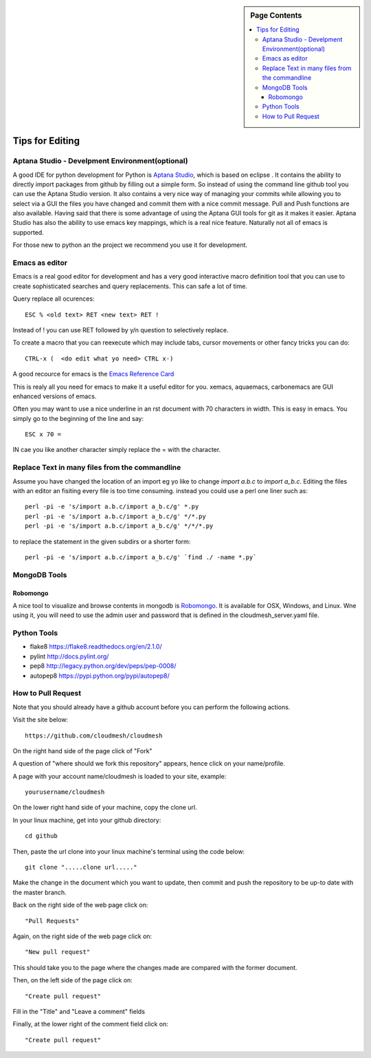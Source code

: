 .. sidebar:: Page Contents

   .. contents::
      :local:


.. _s-instalation:

**********************************************************************
Tips for Editing
**********************************************************************

Aptana Studio - Develpment Environment(optional)
======================================================================

A good IDE for python development for Python is `Aptana Studio 
<http://www.aptana.com/>`_, which is based
on eclipse . It contains the ability to directly import packages from
github by filling out a simple form. So instead of using the
command line github tool you can use the Aptana Studio version. It
also contains a very nice way of managing your commits while allowing
you to select via a GUI the files you have changed and commit them
with a nice commit message. Pull and Push functions are also
available. Having said that there is some advantage of using the
Aptana GUI tools for git as it makes it easier. Aptana Studio has also the
ability to use emacs key mappings, which is a real nice
feature. Naturally not all of emacs is supported.

For those new to python an the project we recommend you use it for
development.


Emacs as editor
======================================================================

Emacs is a real good editor for development and has a very good
interactive macro definition tool that you can use to create
sophisticated searches and query replacements. This can safe a lot of
time. 

Query replace all ocurences::

  ESC % <old text> RET <new text> RET !

Instead of ! you can use RET followed by y/n question to selectively
replace.

To create a macro that you can reexecute which may include tabs,
cursor movements or other fancy tricks you can do::

   CTRL-x (  <do edit what yo need> CTRL x-)
  
A good recource for emacs is the `Emacs Reference Card
<http://www.gnu.org/software/emacs/refcards/pdf/refcard.pdf>`_

This is realy all you need for emacs to make it a useful editor for
you. xemacs, aquaemacs, carbonemacs are GUI enhanced versions of
emacs.

Often you may want to use a nice underline in an rst document with 70 characters in width. This is easy in emacs. You simply go to the beginning of the line and say::

  ESC x 70 =

IN cae you like another character simply replace the = with the character.
 

Replace Text in many files from the commandline
======================================================================

Assume you have changed the location of an import eg yo like to change
`import a.b.c` to `import a_b.c`. Editing the files with an editor an
fisiting every file is too time consuming. instead you could use a
perl one liner such as::

  perl -pi -e 's/import a.b.c/import a_b.c/g' *.py
  perl -pi -e 's/import a.b.c/import a_b.c/g' */*.py
  perl -pi -e 's/import a.b.c/import a_b.c/g' */*/*.py

to replace the statement in the given subdirs or a shorter form::

  perl -pi -e 's/import a.b.c/import a_b.c/g' `find ./ -name *.py`

MongoDB Tools
======================================================================

Robomongo
----------------------------------------------------------------------

A nice tool to visualize and browse contents in mongodb is `Robomongo
<http://robomongo.org>`_. It is available for OSX, Windows, and Linux.
Wne using it, you will need to use the admin user and password that is
defined in the cloudmesh_server.yaml file.

Python Tools
======================================================================

* flake8 https://flake8.readthedocs.org/en/2.1.0/
* pylint http://docs.pylint.org/
* pep8 http://legacy.python.org/dev/peps/pep-0008/
* autopep8 https://pypi.python.org/pypi/autopep8/

How to Pull Request
======================================================================

Note that you should already have a github account before you can perform the following actions.

Visit the site below::

	https://github.com/cloudmesh/cloudmesh

On the right hand side of the page click of "Fork"

A question of "where should we fork this repository" appears, hence click on your name/profile.

A page with your account name/cloudmesh is loaded to your site, example::

	yourusername/cloudmesh

On the lower right hand side of your machine, copy the clone url.

In your linux machine, get into your github directory::	

	cd github

Then, paste the url clone into your linux machine's terminal using the code below::

	git clone ".....clone url....."

Make the change in the document which you want to update, then commit and push the repository to be up-to date with the master branch.

Back on the right side of the web page click on::

	"Pull Requests"

Again, on the right side of the web page click on:: 

	"New pull request"

This should take you to the page where the changes made are compared with the former document.

Then, on the left side of the page click on::

	"Create pull request"

Fill in the "Title" and "Leave a comment" fields

Finally, at the lower right of the comment field click on::

	"Create pull request"
